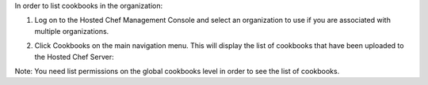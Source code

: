 .. This is an included how-to. 

In order to list cookbooks in the organization:

#. Log on to the Hosted Chef Management Console and select an organization to use if you are associated with multiple organizations.

#. Click Cookbooks on the main navigation menu. This will display the list of cookbooks that have been uploaded to the Hosted Chef Server:

   .. image:: ../../images/step_manage_server_hosted_cookbook_list.png

Note: You need list permissions on the global cookbooks level in order to see the list of cookbooks.


